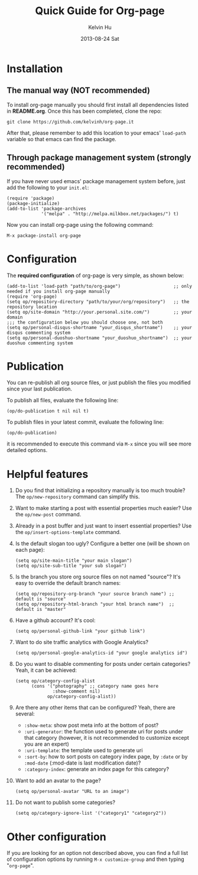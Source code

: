 #+TITLE:       Quick Guide for Org-page
#+AUTHOR:      Kelvin Hu
#+EMAIL:       ini.kelvin@gmail.com
#+DATE:        2013-08-24 Sat


* Installation

** The manual way (NOT recommended)

   To install org-page manually you should first install all
   dependencies listed in *README.org*. Once this has been completed,
   clone the repo:

   : git clone https://github.com/kelvinh/org-page.it

   After that, please remember to add this location to your emacs'
   =load-path= variable so that emacs can find the package.

** Through package management system (strongly recommended)

   If you have never used emacs' package management system before,
   just add the following to your =init.el=:

   : (require 'package)
   : (package-initialize)
   : (add-to-list 'package-archives
   :              '("melpa" . "http://melpa.milkbox.net/packages/") t)

   Now you can install org-page using the following command:

   : M-x package-install org-page

* Configuration

  The *required configuration* of org-page is very simple, as shown below:

  : (add-to-list 'load-path "path/to/org-page")                    ;; only needed if you install org-page manually
  : (require 'org-page)
  : (setq op/repository-directory "path/to/your/org/repository")   ;; the repository location
  : (setq op/site-domain "http://your.personal.site.com/")         ;; your domain
  : ;;; the configuration below you should choose one, not both
  : (setq op/personal-disqus-shortname "your_disqus_shortname")    ;; your disqus commenting system
  : (setq op/personal-duoshuo-shortname "your_duoshuo_shortname")  ;; your duoshuo commenting system

* Publication

  You can re-publish all org source files, or just publish the files you modified since your last publication.

  To publish all files, evaluate the following line:

  : (op/do-publication t nil nil t)

  To publish files in your latest commit, evaluate the following line:

  : (op/do-publication)

  it is recommended to execute this command via =M-x= since you
  will see more detailed options.

* Helpful features

  1. Do you find that initializing a repository manually is too much trouble?
     The =op/new-repository= command can simplify this.

  2. Want to make starting a post with essential properties much
     easier? Use the =op/new-post= command.

  3. Already in a post buffer and just want to insert essential
     properties? Use the =op/insert-options-template= command.

  4. Is the default slogan too ugly? Configure a better one (will be shown on each page):

     : (setq op/site-main-title "your main slogan")
     : (setq op/site-sub-title "your sub slogan")

  5. Is the branch you store org source files on not named "source"? It's
     easy to override the default branch names:

     : (setq op/repository-org-branch "your source branch name") ;; default is "source"
     : (setq op/repository-html-branch "your html branch name")  ;; default is "master"

  6. Have a github account? It's cool:

     : (setq op/personal-github-link "your github link")

  7. Want to do site traffic analytics with Google Analytics?

     : (setq op/personal-google-analytics-id "your google analytics id")

  8. Do you want to disable commenting for posts under certain
     categories? Yeah, it can be achieved:

     : (setq op/category-config-alist
     :       (cons '("photography" ;; category name goes here
     :               :show-comment nil)
     :             op/category-config-alist))

  9. Are there any other items that can be configured? Yeah, there are several:

     + =:show-meta=: show post meta info at the bottom of post?
     + =:uri-generator=: the function used to generate uri for posts
       under that category (however, it is not recommended to
       customize except you are an expert)
     + =:uri-template=: the template used to generate uri
     + =:sort-by=: how to sort posts on category index page, by
       =:date= or by =:mod-date=  (:mod-date is last modification date)?
     + =:category-index=: generate an index page for this category?

  10. Want to add an avatar to the page?

     : (setq op/personal-avatar "URL to an image")

  11. Do not want to publish some categories?

     : (setq op/category-ignore-list '("category1" "category2"))

* Other configuration

  If you are looking for an option not described above, you can find a full
  list of configuration options by running =M-x customize-group= and then
  typing "=org-page=".
